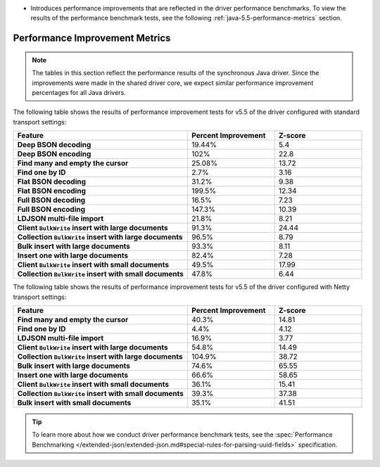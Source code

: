 - Introduces performance improvements that are reflected in the driver performance
  benchmarks. To view the results of the performance benchmark tests, see the following
  :ref:`java-5.5-performance-metrics` section.

.. _java-5.5-performance-metrics:

Performance Improvement Metrics
~~~~~~~~~~~~~~~~~~~~~~~~~~~~~~~

.. note::

   The tables in this section reflect the performance
   results of the synchronous Java driver. Since the improvements
   were made in the shared driver core, we expect similar performance
   improvement percentages for all Java drivers.

The following table shows the results of performance improvement 
tests for v5.5 of the driver configured with standard transport settings:

.. list-table::
   :header-rows: 1
   :stub-columns: 1
   :widths: 50 25 25

   * - Feature
     - Percent Improvement
     - Z-score

   * - Deep BSON decoding
     - 19.44%
     - 5.4

   * - Deep BSON encoding
     - 102%
     - 22.8

   * - Find many and empty the cursor
     - 25.08%
     - 13.72

   * - Find one by ID
     - 2.7%
     - 3.16

   * - Flat BSON decoding
     - 31.2%
     - 9.38

   * - Flat BSON encoding
     - 199.5%
     - 12.34

   * - Full BSON decoding
     - 16.5%
     - 7.23

   * - Full BSON encoding
     - 147.3%
     - 10.39

   * - LDJSON multi-file import
     - 21.8%
     - 8.21

   * - Client ``BulkWrite`` insert with large documents
     - 91.3%
     - 24.44

   * - Collection ``BulkWrite`` insert with large documents
     - 96.5%
     - 8.79

   * - Bulk insert with large documents
     - 93.3%
     - 8.11

   * - Insert one with large documents
     - 82.4%
     - 7.28

   * - Client ``BulkWrite`` insert with small documents
     - 49.5%
     - 17.99

   * - Collection ``BulkWrite`` insert with small documents
     - 47.8%
     - 6.44

The following table shows the results of performance improvement 
tests for v5.5 of the driver configured with Netty transport settings:

.. list-table::
   :header-rows: 1
   :stub-columns: 1
   :widths: 50 25 25

   * - Feature
     - Percent Improvement
     - Z-score

   * - Find many and empty the cursor
     - 40.3%
     - 14.81

   * - Find one by ID
     - 4.4%
     - 4.12

   * - LDJSON multi-file import
     - 16.9%
     - 3.77

   * - Client ``BulkWrite`` insert with large documents
     - 54.8%
     - 14.49

   * - Collection ``BulkWrite`` insert with large documents
     - 104.9%
     - 38.72

   * - Bulk insert with large documents
     - 74.6%
     - 65.55

   * - Insert one with large documents
     - 66.6%
     - 58.65

   * - Client ``BulkWrite`` insert with small documents
     - 36.1%
     - 15.41

   * - Collection ``BulkWrite`` insert with small documents
     - 39.3%
     - 37.38

   * - Bulk insert with small documents
     - 35.1%
     - 41.51

.. tip::

   To learn more about how we conduct driver performance benchmark
   tests, see the :spec:`Performance Benchmarking </extended-json/extended-json.md#special-rules-for-parsing-uuid-fields>`
   specification.